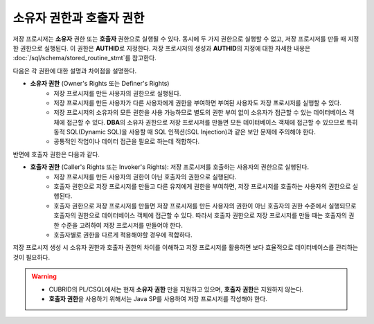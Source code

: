 -----------------------------
소유자 권한과 호출자 권한
-----------------------------

저장 프로시저는 **소유자** 권한 또는 **호출자** 권한으로 실행될 수 있다. 동시에 두 가지 권한으로 실행할 수 없고, 저장 프로시저를 만들 때 지정한 권한으로 실행된다. 이 권한은 **AUTHID**\로 지정한다.
저장 프로시저의 생성과 **AUTHID**\의 지정에 대한 자세한 내용은 :doc:`/sql/schema/stored_routine_stmt`\를 참고한다.

다음은 각 권한에 대한 설명과 차이점을 설명한다.

* **소유자 권한** (Owner's Rights 또는 Definer's Rights)
        * 저장 프로시저를 만든 사용자의 권한으로 실행된다.
        * 저장 프로시저를 만든 사용자가 다른 사용자에게 권한을 부여하면 부여된 사용자도 저장 프로시저를 실행할 수 있다.
        * 저장 프로시저의 소유자의 모든 권한을 사용 가능하므로 별도의 권한 부여 없이 소유자가 접근할 수 있는 데이터베이스 객체에 접근할 수 있다. **DBA**\의 소유자 권한으로 저장 프로시저를 만들면 모든 데이터베이스 객체에 접근할 수 있으므로 특히 동적 SQL(Dynamic SQL)을 사용할 때 SQL 인젝션(SQL Injection)과 같은 보안 문제에 주의해야 한다.
        * 공통적인 작업이나 데이터 접근을 필요로 하는데 적합하다.

반면에 호출자 권한은 다음과 같다.

* **호출자 권한** (Caller's Rights 또는 Invoker's Rights): 저장 프로시저를 호출하는 사용자의 권한으로 실행된다.
        * 저장 프로시저를 만든 사용자의 권한이 아닌 호출자의 권한으로 실행된다.
        * 호출자 권한으로 저장 프로시저를 만들고 다른 유저에게 권한을 부여하면, 저장 프로시저를 호출하는 사용자의 권한으로 실행된다.
        * 호출자 권한으로 저장 프로시저를 만들면 저장 프로시저를 만든 사용자의 권한이 아닌 호출자의 권한 수준에서 실행되므로 호출자의 권한으로 데이터베이스 객체에 접근할 수 있다. 따라서 호출자 권한으로 저장 프로시저를 만들 때는 호출자의 권한 수준을 고려하여 저장 프로시저를 만들어야 한다.
        * 호출자별로 권한을 다르게 적용해야할 경우에 적합하다.

저장 프로시저 생성 시 소유자 권한과 호출자 권한의 차이를 이해하고 저장 프로시저를 활용하면 보다 효율적으로 데이터베이스를 관리하는 것이 필요하다.

.. warning::

        * CUBRID의 PL/CSQL에서는 현재 **소유자 권한** 만을 지원하고 있으며, **호출자 권한**\은 지원하지 않는다.
        * **호출자 권한**\을 사용하기 위해서는 Java SP를 사용하여 저장 프로시저를 작성해야 한다.
